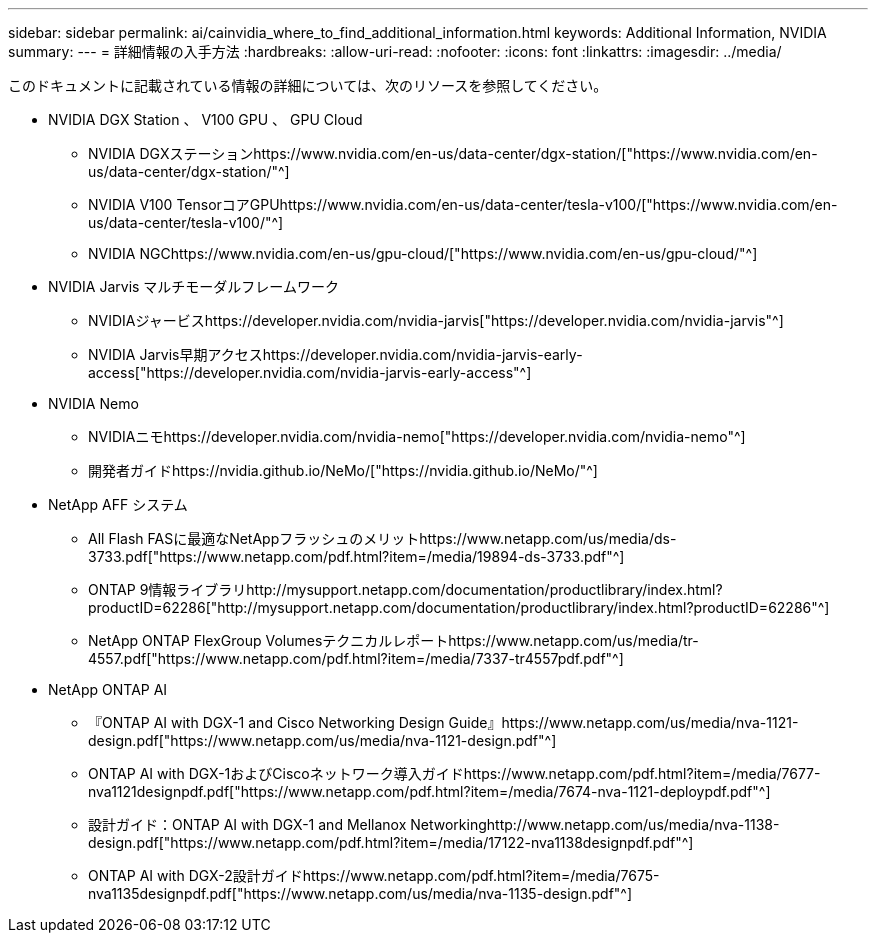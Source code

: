 ---
sidebar: sidebar 
permalink: ai/cainvidia_where_to_find_additional_information.html 
keywords: Additional Information, NVIDIA 
summary:  
---
= 詳細情報の入手方法
:hardbreaks:
:allow-uri-read: 
:nofooter: 
:icons: font
:linkattrs: 
:imagesdir: ../media/


[role="lead"]
このドキュメントに記載されている情報の詳細については、次のリソースを参照してください。

* NVIDIA DGX Station 、 V100 GPU 、 GPU Cloud
+
** NVIDIA DGXステーションhttps://www.nvidia.com/en-us/data-center/dgx-station/["https://www.nvidia.com/en-us/data-center/dgx-station/"^]
** NVIDIA V100 TensorコアGPUhttps://www.nvidia.com/en-us/data-center/tesla-v100/["https://www.nvidia.com/en-us/data-center/tesla-v100/"^]
** NVIDIA NGChttps://www.nvidia.com/en-us/gpu-cloud/["https://www.nvidia.com/en-us/gpu-cloud/"^]


* NVIDIA Jarvis マルチモーダルフレームワーク
+
** NVIDIAジャービスhttps://developer.nvidia.com/nvidia-jarvis["https://developer.nvidia.com/nvidia-jarvis"^]
** NVIDIA Jarvis早期アクセスhttps://developer.nvidia.com/nvidia-jarvis-early-access["https://developer.nvidia.com/nvidia-jarvis-early-access"^]


* NVIDIA Nemo
+
** NVIDIAニモhttps://developer.nvidia.com/nvidia-nemo["https://developer.nvidia.com/nvidia-nemo"^]
** 開発者ガイドhttps://nvidia.github.io/NeMo/["https://nvidia.github.io/NeMo/"^]


* NetApp AFF システム
+
** All Flash FASに最適なNetAppフラッシュのメリットhttps://www.netapp.com/us/media/ds-3733.pdf["https://www.netapp.com/pdf.html?item=/media/19894-ds-3733.pdf"^]
** ONTAP 9情報ライブラリhttp://mysupport.netapp.com/documentation/productlibrary/index.html?productID=62286["http://mysupport.netapp.com/documentation/productlibrary/index.html?productID=62286"^]
** NetApp ONTAP FlexGroup Volumesテクニカルレポートhttps://www.netapp.com/us/media/tr-4557.pdf["https://www.netapp.com/pdf.html?item=/media/7337-tr4557pdf.pdf"^]


* NetApp ONTAP AI
+
** 『ONTAP AI with DGX-1 and Cisco Networking Design Guide』https://www.netapp.com/us/media/nva-1121-design.pdf["https://www.netapp.com/us/media/nva-1121-design.pdf"^]
** ONTAP AI with DGX-1およびCiscoネットワーク導入ガイドhttps://www.netapp.com/pdf.html?item=/media/7677-nva1121designpdf.pdf["https://www.netapp.com/pdf.html?item=/media/7674-nva-1121-deploypdf.pdf"^]
** 設計ガイド：ONTAP AI with DGX-1 and Mellanox Networkinghttp://www.netapp.com/us/media/nva-1138-design.pdf["https://www.netapp.com/pdf.html?item=/media/17122-nva1138designpdf.pdf"^]
** ONTAP AI with DGX-2設計ガイドhttps://www.netapp.com/pdf.html?item=/media/7675-nva1135designpdf.pdf["https://www.netapp.com/us/media/nva-1135-design.pdf"^]



